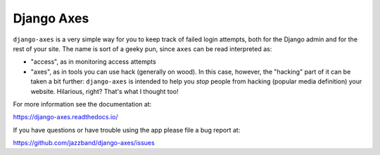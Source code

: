 Django Axes
===========

.. image:: https://jazzband.co/static/img/badge.svg
   :target: https://jazzband.co/
   :alt: Jazzband

.. image:: https://secure.travis-ci.org/jazzband/django-axes.svg?branch=master
   :target: http://travis-ci.org/jazzband/django-axes
   :alt: Build Status

.. image:: https://coveralls.io/repos/github/jazzband/django-axes/badge.svg?branch=master
   :target: https://coveralls.io/github/jazzband/django-axes?branch=master
   :alt: Coveralls


``django-axes`` is a very simple way for you to keep track of failed login
attempts, both for the Django admin and for the rest of your site. The name is
sort of a geeky pun, since ``axes`` can be read interpreted as:

* "access", as in monitoring access attempts
* "axes", as in tools you can use hack (generally on wood). In this case,
  however, the "hacking" part of it can be taken a bit further: ``django-axes``
  is intended to help you *stop* people from hacking (popular media
  definition) your website. Hilarious, right? That's what I thought too!


For more information see the documentation at:

https://django-axes.readthedocs.io/

If you have questions or have trouble using the app please file a bug report
at:

https://github.com/jazzband/django-axes/issues
